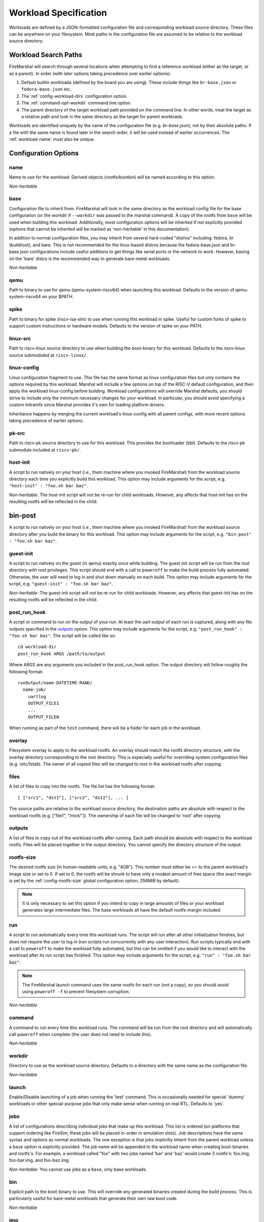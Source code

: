 .. _workload-config:

Workload Specification
=================================

Workloads are defined by a JSON-formatted configuration file and corresponding workload source
directory. These files can be anywhere on your filesystem. Most paths in the
configuration file are assumed to be relative to the workload source directory.

.. _workload-search-paths:

Workload Search Paths
-------------------------
FireMarshal will search through several locations when attempting to find a
reference workload (either as the target, or as a parent). In order (with later
options taking precedence over earlier options):

#. Default builtin workloads (defined by the board you are using). These
   include things like ``br-base.json`` or ``fedora-base.json`` etc.
#. The :ref:`config-workload-dirs` configuration option.
#. The :ref:`command-opt-workdir` command line option.
#. The parent directory of the target workload path provided on the command
   line. In other words, treat the target as a relative path and look in the
   same directory as the target for parent workloads.

Workloads are identified uniquely by the name of the configuration file (e.g.
`br-base.json`), not by their absolute paths. If a file with the same name is
found later in the search order, it will be used instead of earlier
occurrences. The :ref:`workload-name` must also be unique.

Configuration Options
-------------------------

.. _workload-name:

name
^^^^^^^^
Name to use for the workload. Derived objects (rootfs/bootbin) will be named
according to this option.

*Non-heritable*

base
^^^^^^^^^^
Configuration file to inherit from. FireMarshal will look in the same directory
as the workload config file for the base configuration (or the workdir if
``--workdir`` was passed to the marshal command). A copy of the rootfs from ``base``
will be used when building this workload. Additionally, most configuration
options will be inherited if not explicitly provided (options that cannot be
inherited will be marked as 'non-heritable' in this documentation).

In addition to normal configuration files, you may inherit from several
hard-coded "distros" including: fedora, br (buildroot), and bare. This is not
recommended for the linux-based distros because the fedora-base.json and
br-base.json configurations include useful additions to get things like serial
ports or the network to work. However, basing on the 'bare' distro is the
recommended way to generate bare-metal workloads.

*Non-heritable*

qemu
^^^^^^^^
Path to binary to use for qemu (qemu-system-riscv64) when launching this
workload. Defaults to the version of qemu-system-riscv64 on your $PATH.

spike
^^^^^^^^^^
Path to binary for spike (riscv-isa-sim) to use when running this
workload in spike. Useful for custom forks of spike to support custom
instructions or hardware models. Defaults to the version of spike on your PATH.

.. _workload-linux-src:

linux-src
^^^^^^^^^^^^^^^^
Path to riscv-linux source directory to use when building the boot-binary for
this workload. Defaults to the riscv-linux source submoduled at
``riscv-linux/``.

linux-config
^^^^^^^^^^^^^^^^
Linux configuration fragment to use. This file has the same format as linux
configuration files but only contains the options required by this workload.
Marshal will include a few options on top of the RISC-V default configuration,
and then apply the workload linux-config before building. Workload
configurations will override Marshal defaults, you should strive to include
only the minimum necessary changes for your workload. In particular, you should
avoid specifying a custom initramfs since Marshal provides it's own for loading
platform drivers.

Inheritance happens by merging the current workload's linux-config with all
parent configs, with more recent options taking precedence of earlier options.

pk-src
^^^^^^^^^^^^^^
Path to riscv-pk source directory to use for this workload. This provides the bootloader (bbl). Defaults to the riscv-pk submodule included at ``riscv-pk/``.

host-init
^^^^^^^^^^^^^^
A script to run natively on your host (i.e., them machine where you
invoked FireMarshal) from the workload source directory each time you
explicitly build this workload. This option may include arguments for the script, e.g.
``"host-init" : "foo.sh bar baz"``.


*Non-heritable*: The host-init script will not be re-run for child workloads.
However, any affects that host-init has on the resulting rootfs *will* be
reflected in the child.

bin-post
--------------
A script to run natively on your host (i.e., them machine where you
invoked FireMarshal) from the workload source directory after you build the
binary for this workload. This option may include arguments for the script, e.g.
``"bin-post" : "foo.sh bar baz"``.

guest-init
^^^^^^^^^^^^^^
A script to run natively on the guest (in qemu) exactly once while building.
The guest init script will be run from the root directory with root privileges.
This script should end with a call to ``poweroff`` to make the build process
fully automated. Otherwise, the user will need to log in and shut down manually
on each build. This option may include arguments for the script, e.g.
``"guest-init" : "foo.sh bar baz"``.

*Non-heritable*: The guest-init script will not be re-run for child workloads.
However, any affects that guest-init has on the resulting rootfs *will* be
reflected in the child.

post_run_hook
^^^^^^^^^^^^^^^^
A script or command to run on the output of your run. At least the uart output of
each run is captured, along with any file outputs specified in the `outputs`_
option. This option may include arguments for the script, e.g.
``"post_run_hook" : "foo.sh bar baz"``. The script will be called like so:

::

  cd workload-dir
  post_run_hook ARGS /path/to/output

Where ARGS are any arguments you included in the post_run_hook option. The
output directory will follow roughly the following format:

::

  runOutput/name-DATETIME-RAND/
    name-job/
      uartlog
      OUTPUT_FILE1
      ...
      OUTPUT_FILEN

When running as part of the ``test`` command, there will be a folder for each
job in the workload.

overlay
^^^^^^^^^^^^
Filesystem overlay to apply to the workload rootfs. An overlay should match the
rootfs directory structure, with the overlay directory corresponding to the
root directory. This is especially useful for overriding system configuration
files (e.g. /etc/fstab). The owner of all copied files will be changed to root
in the workload rootfs after copying.

files
^^^^^^^^^^
A list of files to copy into the rootfs. The file list has the following format:

::

  [ ["src1", "dst1"], ["src2", "dst2"], ... ]

The source paths are relative to the workload source directory, the destination
paths are absolute with respect to the workload rootfs (e.g. ["file1",
"/root/"]). The ownership of each file will be changed to 'root' after copying.

outputs
^^^^^^^^^^^^
A list of files to copy out of the workload rootfs after running. Each path
should be absolute with respect to the workload rootfs. Files will be placed
together in the output directory. You cannot specify the directory structure of
the output.

.. _workload-rootfs-size:

rootfs-size
^^^^^^^^^^^^^^^^
The desired rootfs size (in human-readable units, e.g. "4GB"). This number must
either be >= to the parent workload's image size or set to 0. If set to 0, the
rootfs will be shrunk to have only a modest amount of free space (the exact
margin is set by the :ref:`config-rootfs-size` global configuration option,
256MiB by default).

.. Note:: It is only necessary to set this option if you intend to copy in
   large amounts of files or your workload generates large intermediate files.
   The base workloads all have the default rootfs-margin included.

run
^^^^^^^^^^^^
A script to run automatically every time this workload runs. The script will
run after all other initialization finishes, but does not require the user to
log in (run scripts run concurrently with any user interaction). Run scripts
typically end with a call to ``poweroff`` to make the workload fully automated,
but this can be omitted if you would like to interact with the workload after
its run script has finished. This option may include arguments for the script,
e.g.  ``"run" : "foo.sh bar baz"``.

.. Note:: The FireMarshal launch command uses the same rootfs for each run (not
  a copy), so you should avoid using ``poweroff -f`` to prevent filesystem
  corruption.

*Non-heritable*

command
^^^^^^^^^^^^
A command to run every time this workload runs. The command will be run from
the root directory and will automatically call ``poweroff`` when complete (the
user does not need to include this).

*Non-heritable*

.. _config-workdir:

workdir
^^^^^^^^^^
Directory to use as the workload source directory. Defaults to a directory with
the same name as the configuration file.

*Non-heritable*

launch
^^^^^^^^^^
Enable/Disable launching of a job when running the 'test' command. This is
occasionally needed for special 'dummy' workloads or other special-purpose jobs
that only make sense when running on real RTL. Defaults to 'yes'.

jobs
^^^^^^^^
A list of configurations describing individual jobs that make up this workload.
This list is ordered (on platforms that support ordering like FireSim, these jobs will be placed in-order in simulation slots).
Job descriptions have the same syntax and options as normal workloads. The one
exception is that jobs implicitly inherit from the parent workload unless a
``base`` option is explicitly provided. The job name will be appended to the
workload name when creating boot-binaries and rootfs's. For example, a workload
called "foo" with two jobs named 'bar' and 'baz' would create 3 rootfs's:
foo.img, foo-bar.img, and foo-baz.img.

*Non-heritable*: You cannot use jobs as a ``base``, only base workloads.

bin
^^^^^^^^
Explicit path to the boot-binary to use. This will override any generated
binaries created during the build process. This is particularly useful for
bare-metal workloads that generate their own raw boot code.

*Non-heritable*

img
^^^^^^^^
Explicit path to the rootfs to use. This will override any generated rootfs
created during the build process.

*Non-heritable*

.. _config-testing:

testing
^^^^^^^^^^^^
Provide details of how to test this workload. The ``test`` command will ignore
any workload that does not have a ``testing`` field. This option is a map with
the following options (only ``refDir`` is required):

*Non-heritable*

refDir
^^^^^^^^^^^^^^^
Path to a directory containing reference outputs for this workload. Directory
structures are compared directly (same folders, same file names). Regular files
are compared exactly. Serial outputs (uartlog) need only match a subset of
outputs; the entire reference uartlog contents must exist somewhere
(contiguously) in the test uartlog.

buildTimeout
^^^^^^^^^^^^^^^^^^^
Maximum time (in seconds) that the workload should take to build. The test will
fail if building takes longer than this. Defaults to infinite.

.. Note:: workloads with many jobs and guest-init scripts, could take a very
  long time to build.

runTimeout
^^^^^^^^^^^^^^^^^^
Maximum time (in seconds) that any particular job should take to run and exit.
The test will fail if a job runs for longer than this before exiting. Defaults
to infinite.

strip
^^^^^^^^^^^^^^^^
Attempt to clean up the uartlog output before comparing against the reference.
This will remove all lines not generated by a run script or command, as well as
stripping out any extra characters that might be added by the run-system (e.g.
the systemd timestamps on Fedora). This option is highly recommended on Fedora
due to it's non-deterministic output.

spike-args
^^^^^^^^^^^^^^
Provide additional commandline arguments to spike when launching or testing
this workload. These may not override builtin options. Do not use this for
setting cpu or memory sizes, see 'cpus' and 'mem' for how to change those
options.

qemu-args
^^^^^^^^^^^^^^
Provide additional commandline arguments to Qemu when launching or testing
this workload. These may not override builtin options. Do not use this for
setting cpu or memory sizes, see 'cpus' and 'mem' for how to change those
options.

cpus
^^^^^^^^^^^^
Set the number of cpus to use when launching or testing this workload in
functional simulation. Does not affect the 'install' command.

mem
^^^^^^^^^^^^
Set the amount of memory to use when launching or testing this workload in
functional simulation. Does not affect the 'install' command. This value can be
either a string with standard size annotations (e.g. "4GiB") or an integer
representing the number of megabytes to use.
